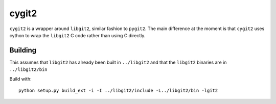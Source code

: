======
cygit2
======

``cygit2`` is a wrapper around ``libgit2``, similar fashion to ``pygit2``.
The main difference at the moment is that ``cygit2`` uses cython to wrap
the ``libgit2`` C code rather than using C directly.


Building
========

This assumes that ``libgit2`` has already been built in ``../libgit2`` and
that the ``libgit2`` binaries are in ``../libgit2/bin``

Build with::

  python setup.py build_ext -i -I ../libgit2/include -L../libgit2/bin -lgit2
